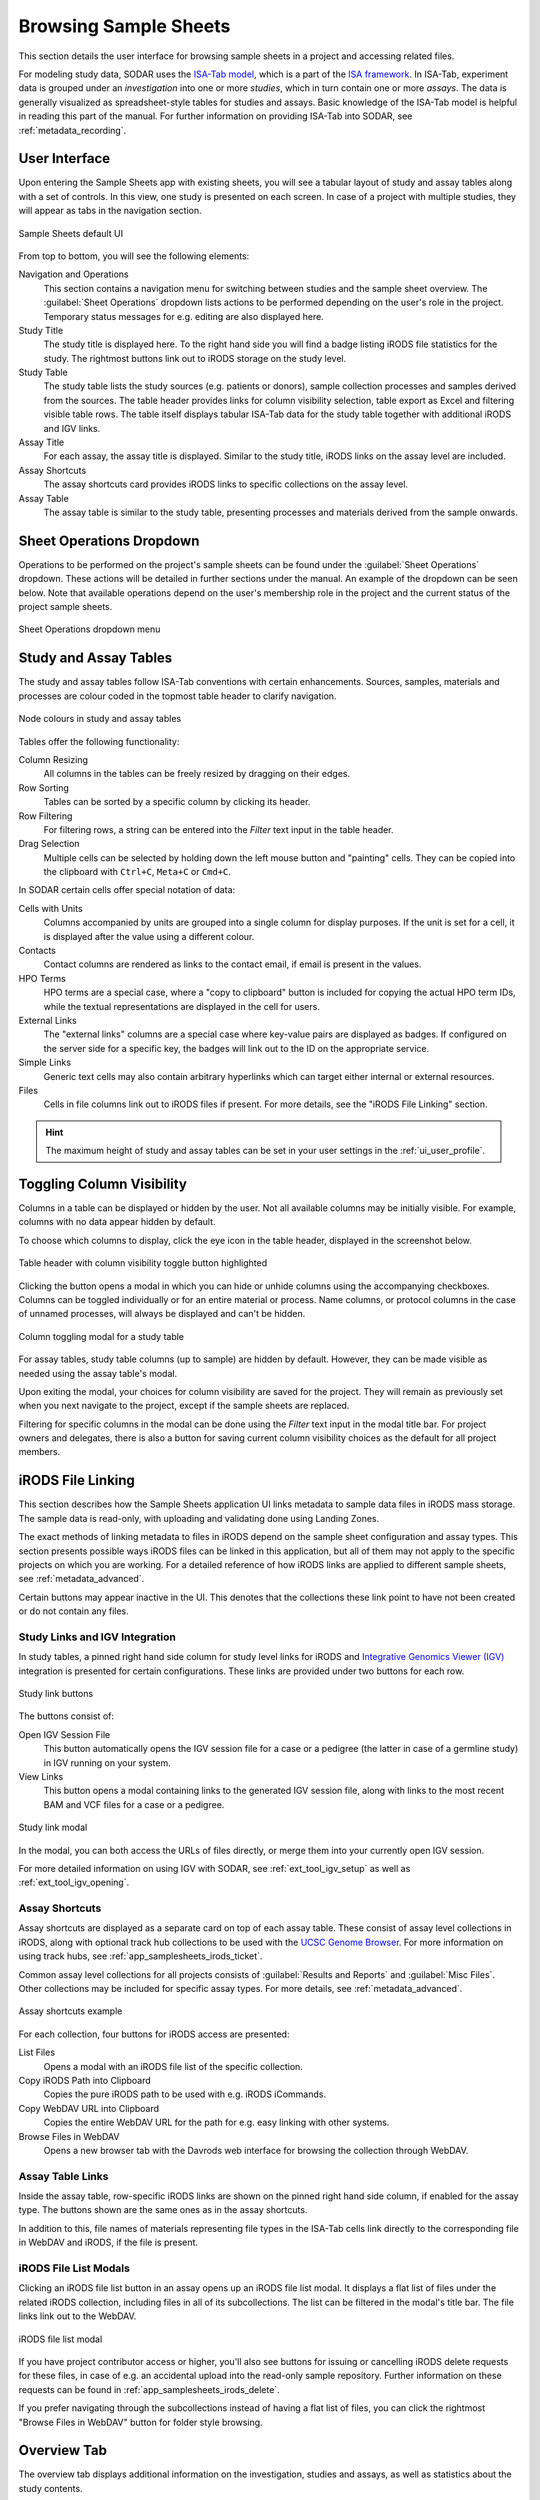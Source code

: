 .. _app_samplesheets_browse:

Browsing Sample Sheets
^^^^^^^^^^^^^^^^^^^^^^

This section details the user interface for browsing sample sheets in a project
and accessing related files.

For modeling study data, SODAR uses the
`ISA-Tab model <https://isa-tools.org/format/specification.html>`_, which is a
part of the `ISA framework <https://isa-tools.org/>`_. In ISA-Tab, experiment
data is grouped under an *investigation* into one or more *studies*, which in
turn contain one or more *assays*. The data is generally visualized as
spreadsheet-style tables for studies and assays. Basic knowledge of the ISA-Tab
model is helpful in reading this part of the manual. For further information
on providing ISA-Tab into SODAR, see :ref:`metadata_recording`.

User Interface
==============

Upon entering the Sample Sheets app with existing sheets, you will see a tabular
layout of study and assay tables along with a set of controls. In this view, one
study is presented on each screen. In case of a project with multiple studies,
they will appear as tabs in the navigation section.

.. figure:: _static/app_samplesheets/sheet_ui.png
    :align: center

    Sample Sheets default UI

From top to bottom, you will see the following elements:

Navigation and Operations
    This section contains a navigation menu for switching between studies and
    the sample sheet overview. The :guilabel:`Sheet Operations` dropdown lists
    actions to be performed depending on the user's role in the project.
    Temporary status messages for e.g. editing are also displayed here.
Study Title
    The study title is displayed here. To the right hand side you will find
    a badge listing iRODS file statistics for the study. The rightmost buttons
    link out to iRODS storage on the study level.
Study Table
    The study table lists the study sources (e.g. patients or donors), sample
    collection processes and samples derived from the sources. The table header
    provides links for column visibility selection, table export as Excel and
    filtering visible table rows. The table itself displays tabular ISA-Tab data
    for the study table together with additional iRODS and IGV links.
Assay Title
    For each assay, the assay title is displayed. Similar to the study title,
    iRODS links on the assay level are included.
Assay Shortcuts
    The assay shortcuts card provides iRODS links to specific collections on the
    assay level.
Assay Table
    The assay table is similar to the study table, presenting processes and
    materials derived from the sample onwards.


Sheet Operations Dropdown
=========================

Operations to be performed on the project's sample sheets can be found under
the :guilabel:`Sheet Operations` dropdown. These actions will be detailed in
further sections under the manual. An example of the dropdown can be seen below.
Note that available operations depend on the user's membership role in the
project and the current status of the project sample sheets.

.. figure:: _static/app_samplesheets/sheet_ops.png
    :align: center
    :scale: 75%

    Sheet Operations dropdown menu


Study and Assay Tables
======================

The study and assay tables follow ISA-Tab conventions with certain enhancements.
Sources, samples, materials and processes are colour coded in the topmost table
header to clarify navigation.

.. figure:: _static/app_samplesheets/table_node_colours.png
    :align: center
    :scale: 75%

    Node colours in study and assay tables

Tables offer the following functionality:

Column Resizing
    All columns in the tables can be freely resized by dragging on their edges.
Row Sorting
    Tables can be sorted by a specific column by clicking its header.
Row Filtering
    For filtering rows, a string can be entered into the *Filter* text input in
    the table header.
Drag Selection
    Multiple cells can be selected by holding down the left mouse button and
    "painting" cells. They can be copied into the clipboard with ``Ctrl+C``,
    ``Meta+C`` or ``Cmd+C``.

In SODAR certain cells offer special notation of data:

Cells with Units
    Columns accompanied by units are grouped into a single column for display
    purposes. If the unit is set for a cell, it is displayed after the value
    using a different colour.
Contacts
    Contact columns are rendered as links to the contact email, if email is
    present in the values.
HPO Terms
    HPO terms are a special case, where a "copy to clipboard" button is included
    for copying the actual HPO term IDs, while the textual representations are
    displayed in the cell for users.
External Links
    The "external links" columns are a special case where key-value pairs are
    displayed as badges. If configured on the server side for a specific key,
    the badges will link out to the ID on the appropriate service.
Simple Links
    Generic text cells may also contain arbitrary hyperlinks which can target
    either internal or external resources.
Files
    Cells in file columns link out to iRODS files if present. For more details,
    see the "iRODS File Linking" section.

.. hint::

    The maximum height of study and assay tables can be set in your user
    settings in the :ref:`ui_user_profile`.


Toggling Column Visibility
==========================

Columns in a table can be displayed or hidden by the user. Not all available
columns may be initially visible. For example, columns with no data appear
hidden by default.

To choose which columns to display, click the eye icon in the table header,
displayed in the screenshot below.

.. figure:: _static/app_samplesheets/column_toggle_button.png
    :align: center
    :scale: 75%

    Table header with column visibility toggle button highlighted

Clicking the button opens a modal in which you can hide or unhide columns using
the accompanying checkboxes. Columns can be toggled individually or for an
entire material or process. Name columns, or protocol columns in the case of
unnamed processes, will always be displayed and can't be hidden.

.. figure:: _static/app_samplesheets/column_toggle_modal.png
    :align: center
    :scale: 75%

    Column toggling modal for a study table

For assay tables, study table columns (up to sample) are hidden by default.
However, they can be made visible as needed using the assay table's modal.

Upon exiting the modal, your choices for column visibility are saved for the
project. They will remain as previously set when you next navigate to the
project, except if the sample sheets are replaced.

Filtering for specific columns in the modal can be done using the *Filter* text
input in the modal title bar. For project owners and delegates, there is also a
button for saving current column visibility choices as the default for all
project members.


iRODS File Linking
==================

This section describes how the Sample Sheets application UI links metadata to
sample data files in iRODS mass storage. The sample data is read-only, with
uploading and validating done using Landing Zones.

The exact methods of linking metadata to files in iRODS depend on the sample
sheet configuration and assay types. This section presents possible ways iRODS
files can be linked in this application, but all of them may not apply to the
specific projects on which you are working. For a detailed reference of how
iRODS links are applied to different sample sheets, see
:ref:`metadata_advanced`.

Certain buttons may appear inactive in the UI. This denotes that the collections
these link point to have not been created or do not contain any files.

Study Links and IGV Integration
-------------------------------

In study tables, a pinned right hand side column for study level links for iRODS
and `Integrative Genomics Viewer (IGV) <https://software.broadinstitute.org/software/igv/>`_
integration is presented for certain configurations. These links are provided
under two buttons for each row.

.. figure:: _static/app_samplesheets/study_links.png
    :align: center
    :scale: 75%

    Study link buttons

The buttons consist of:

|btn_assay_webdav| Open IGV Session File
    This button automatically opens the IGV session file for a case or a
    pedigree (the latter in case of a germline study) in IGV running on your
    system.
|btn_assay_list| View Links
    This button opens a modal containing links to the generated IGV session
    file, along with links to the most recent BAM and VCF files for a case or a
    pedigree.

.. figure:: _static/app_samplesheets/study_links_modal.png
    :align: center
    :scale: 75%

    Study link modal

In the modal, you can both access the URLs of files directly, or merge them into
your currently open IGV session.

For more detailed information on using IGV with SODAR, see
:ref:`ext_tool_igv_setup` as well as :ref:`ext_tool_igv_opening`.

Assay Shortcuts
---------------

Assay shortcuts are displayed as a separate card on top of each assay table.
These consist of assay level collections in iRODS, along with optional track hub
collections to be used with the
`UCSC Genome Browser <https://genome.ucsc.edu/>`_. For more information on using
track hubs, see :ref:`app_samplesheets_irods_ticket`.

Common assay level collections for all projects consists of
:guilabel:`Results and Reports` and :guilabel:`Misc Files`. Other collections
may be included for specific assay types. For more details, see
:ref:`metadata_advanced`.

.. figure:: _static/app_samplesheets/assay_shortcuts.png
    :align: center
    :scale: 75%

    Assay shortcuts example

For each collection, four buttons for iRODS access are presented:

|btn_assay_list| List Files
    Opens a modal with an iRODS file list of the specific collection.
|btn_assay_path| Copy iRODS Path into Clipboard
    Copies the pure iRODS path to be used with e.g. iRODS iCommands.
|btn_assay_url| Copy WebDAV URL into Clipboard
    Copies the entire WebDAV URL for the path for e.g. easy linking with
    other systems.
|btn_assay_webdav| Browse Files in WebDAV
    Opens a new browser tab with the Davrods web interface for browsing the
    collection through WebDAV.

Assay Table Links
-----------------

Inside the assay table, row-specific iRODS links are shown on the pinned right
hand side column, if enabled for the assay type. The buttons shown are the same
ones as in the assay shortcuts.

In addition to this, file names of materials representing file types in the
ISA-Tab cells link directly to the corresponding file in WebDAV and iRODS, if
the file is present.

iRODS File List Modals
----------------------

Clicking an iRODS file list button in an assay opens up an iRODS file list
modal. It displays a flat list of files under the related iRODS collection,
including files in all of its subcollections. The list can be filtered in the
modal's title bar. The file links link out to the WebDAV.

.. figure:: _static/app_samplesheets/irods_list_modal.png
    :align: center
    :scale: 75%

    iRODS file list modal

If you have project contributor access or higher, you'll also see buttons for
issuing or cancelling iRODS delete requests for these files, in case of e.g. an
accidental upload into the read-only sample repository. Further information on
these requests can be found in :ref:`app_samplesheets_irods_delete`.

If you prefer navigating through the subcollections instead of having a flat
list of files, you can click the rightmost "Browse Files in WebDAV" button
for folder style browsing.


Overview Tab
============

The overview tab displays additional information on the investigation, studies
and assays, as well as statistics about the study contents.

.. figure:: _static/app_samplesheets/sheet_overview.png
    :align: center
    :scale: 50%

    Sample sheet overview


.. |btn_assay_list| image:: _static/app_samplesheets/btn_assay_list.png
.. |btn_assay_path| image:: _static/app_samplesheets/btn_assay_path.png
.. |btn_assay_url| image:: _static/app_samplesheets/btn_assay_url.png
.. |btn_assay_webdav| image:: _static/app_samplesheets/btn_assay_webdav.png
